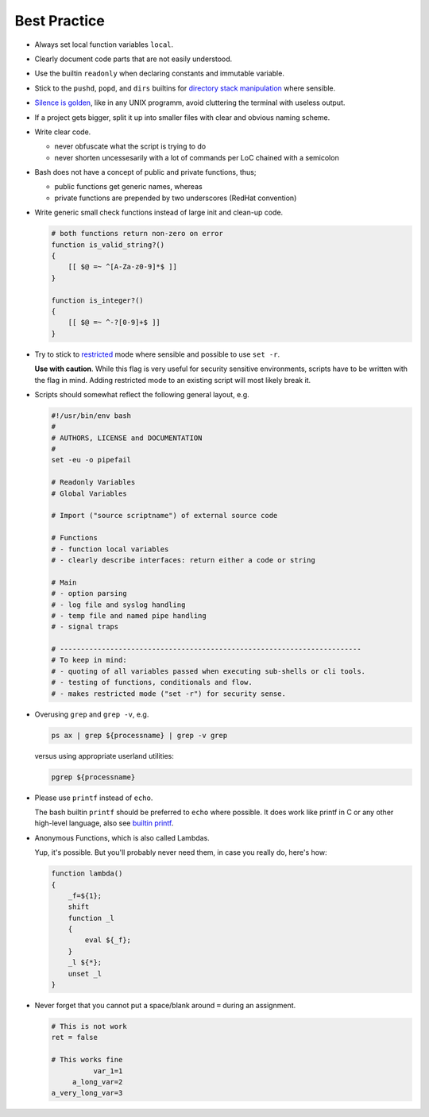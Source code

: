 Best Practice
===============================================================================
- Always set local function variables ``local``.

- Clearly document code parts that are not easily understood.

- Use the builtin ``readonly`` when declaring constants and immutable variable.

- Stick to the ``pushd``, ``popd``, and ``dirs`` builtins for
  `directory stack manipulation <https://www.gnu.org/software/bash/manual/html_node/Directory-Stack-Builtins.html#Directory-Stack-Builtins>`_
  where sensible.

- `Silence is golden <http://www.linfo.org/rule_of_silence.html>`_, like in
  any UNIX programm, avoid cluttering the terminal with useless output.

- If a project gets bigger, split it up into smaller files with clear
  and obvious naming scheme.

- Write clear code.

  * never obfuscate what the script is trying to do
  * never shorten uncessesarily with a lot of commands
    per LoC chained with a semicolon

- Bash does not have a concept of public and private functions, thus;

  * public functions get generic names, whereas
  * private functions are prepended by two underscores (RedHat convention)

- Write generic small check functions instead of large init and clean-up code.

  .. code-block:: sh

      # both functions return non-zero on error
      function is_valid_string?()
      {
          [[ $@ =~ ^[A-Za-z0-9]*$ ]]
      }

      function is_integer?()
      {
          [[ $@ =~ ^-?[0-9]+$ ]]
      }

- Try to stick to `restricted <http://www.tldp.org/LDP/abs/html/restricted-sh.html>`_
  mode where sensible and possible to use ``set -r``.

  **Use with caution**. While this flag is very useful for security sensitive
  environments, scripts have to be written with the flag in mind. Adding
  restricted mode to an existing script will most likely break it.

- Scripts should somewhat reflect the following general layout, e.g.

  .. code-block:: sh

      #!/usr/bin/env bash
      #
      # AUTHORS, LICENSE and DOCUMENTATION
      #
      set -eu -o pipefail

      # Readonly Variables
      # Global Variables

      # Import ("source scriptname") of external source code

      # Functions
      # - function local variables
      # - clearly describe interfaces: return either a code or string

      # Main
      # - option parsing
      # - log file and syslog handling
      # - temp file and named pipe handling
      # - signal traps

      # ------------------------------------------------------------------------
      # To keep in mind:
      # - quoting of all variables passed when executing sub-shells or cli tools.
      # - testing of functions, conditionals and flow.
      # - makes restricted mode ("set -r") for security sense.

- Overusing ``grep`` and ``grep -v``, e.g.

  .. code-block:: sh

      ps ax | grep ${processname} | grep -v grep

  versus using appropriate userland utilities:

  .. code-block:: sh

      pgrep ${processname}

- Please use ``printf`` instead of ``echo``.

  The bash builtin ``printf`` should be preferred to ``echo`` where possible.
  It does work like printf in C or any other high-level language,
  also see `builtin printf <http://wiki.bash-hackers.org/commands/builtin/printf>`_.

- Anonymous Functions, which is also called Lambdas.

  Yup, it's possible. But you'll probably never need them,
  in case you really do, here's how:

  .. code-block:: sh

      function lambda()
      {
          _f=${1};
          shift
          function _l
          {
              eval ${_f};
          }
          _l ${*};
          unset _l
      }

- Never forget that you cannot put a space/blank around ``=`` during an assignment.

  .. code-block:: sh

      # This is not work
      ret = false

      # This works fine
                var_1=1
           a_long_var=2
      a_very_long_var=3
